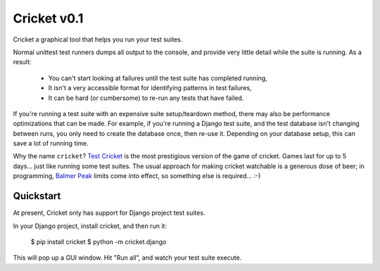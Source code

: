 Cricket v0.1
============

Cricket a graphical tool that helps you run your test suites.

Normal unittest test runners dumps all output to the console, and provide very
little detail while the suite is running. As a result:

 * You can't start looking at failures until the test suite has completed running,

 * It isn't a very accessible format for identifying patterns in test failures,

 * It can be hard (or cumbersome) to re-run any tests that have failed.

If you're running a test suite with an expensive suite setup/teardown method,
there may also be performance optimizations that can be made. For example, if
you're running a Django test suite, and the test database isn't changing
between runs,  you only need to create the database once, then re-use it.
Depending on your database setup, this can save a lot of running time.

Why the name ``cricket``? `Test Cricket`_ is the most prestigious version of
the game of cricket. Games last for up to 5 days... just like running some
test suites. The usual approach for making cricket watchable is a generous
dose of beer; in programming, `Balmer Peak`_ limits come into effect, so
something else is required... :-)

.. _Test Cricket: http://en.wikipedia.org/wiki/Test_cricket
.. _Balmer Peak: http://xkcd.com/323/

Quickstart
----------

At present, Cricket only has support for Django project test suites.

In your Django project, install cricket, and then run it:

    $ pip install cricket
    $ python -m cricket.django

This will pop up a GUI window. Hit "Run all", and watch your test suite
execute.
